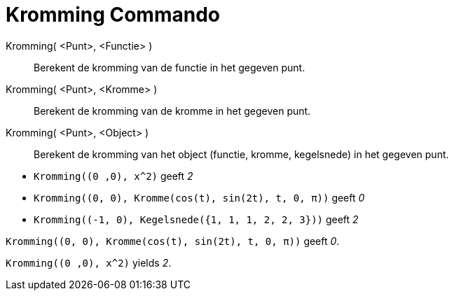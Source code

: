 = Kromming Commando
:page-en: commands/Curvature_Command
ifdef::env-github[:imagesdir: /nl/modules/ROOT/assets/images]

Kromming( <Punt>, <Functie> )::
  Berekent de kromming van de functie in het gegeven punt.
Kromming( <Punt>, <Kromme> )::
  Berekent de kromming van de kromme in het gegeven punt.
Kromming( <Punt>, <Object> )::
  Berekent de kromming van het object (functie, kromme, kegelsnede) in het gegeven punt.

[EXAMPLE]
====

* `++Kromming((0 ,0), x^2)++` geeft _2_
* `++Kromming((0, 0), Kromme(cos(t), sin(2t), t, 0, π))++` geeft _0_
* `++Kromming((-1, 0), Kegelsnede({1, 1, 1, 2, 2, 3}))++` geeft _2_

====

[EXAMPLE]
====

`++Kromming((0, 0), Kromme(cos(t), sin(2t), t, 0, π))++` geeft _0_.

====

[EXAMPLE]
====

`++Kromming((0 ,0), x^2)++` yields _2_.

====
